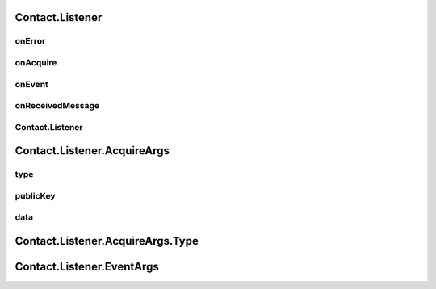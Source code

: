 Contact.Listener
================

.. cpp:class:: Contact.Listener

  The contact listener abstract class of SDK.
  You should implement the abstract methods and set it to contact.

onError
~~~~~~~~~~~~~~~~~~~

.. cpp:function:: abstract void onError(int errCode, String errStr, String ext)

  Error callback.

  **Parameter**
    :[in] errCode: error code, all errors are <0.
    :[in] errStr: error description.
    :[in] ext: error extension description, assist with debugging.


onAcquire
~~~~~~~~~~~~~~~~~~~

.. cpp:function:: abstract byte[] onAcquire(AcquireArgs request)

  Request same required data.

  **Parameter**
    :[in] request: type and input arguments of request.

  **Return**
    result of request.


onEvent
~~~~~~~~~~~~~~~~~~~

.. cpp:function:: abstract void onEvent(EventArgs event)

  Event occured to notify.

  **Parameter**
    :[in] event: event type and data.


onReceivedMessage
~~~~~~~~~~~~~~~~~~~

.. cpp:function:: abstract void onReceivedMessage(String humanCode, int channelType, Contact.Message message)

  Message received from friend or other devices.

  **Parameter**
    :[in] humanCode: friend or other devices key code.
    :[in] channelType: channel which message received.
    :[in] message: message object received.

Contact.Listener
~~~~~~~~~~~~~~~~~~~

.. cpp:function:: Contact.Listener()

  Constructor of the class.


Contact.Listener.AcquireArgs
================

.. cpp:class:: Contact.Listener.AcquireArgs

  The contact acquire argument class of SDK.

type
~~~~~~~~~~~~~~~~~~~

.. cpp:member:: Type type

  Acquire type.

publicKey
~~~~~~~~~~~~~~~~~~~

.. cpp:member:: String publicKey

  Acquire publicKey, null when it's not used.

data
~~~~~~~~~~~~~~~~~~~

.. cpp:member:: byte[] data

  Acquire data, null when it's not used.

Contact.Listener.AcquireArgs.Type
================

.. cpp:enum:: Contact.Listener.AcquireArgs.Type

  Acquire type.

  .. cpp:enumerator:: PublicKey = 201

  .. cpp:enumerator:: EncryptData = 202

  .. cpp:enumerator:: DecryptData = 203

  .. cpp:enumerator:: DidPropAppId = 204

  .. cpp:enumerator:: DidAgentAuthHeader = 205

  .. cpp:enumerator:: SignData = 206

Contact.Listener.EventArgs
================

.. cpp:class:: Contact.Listener.EventArgs

  The contact event argument class of SDK.

